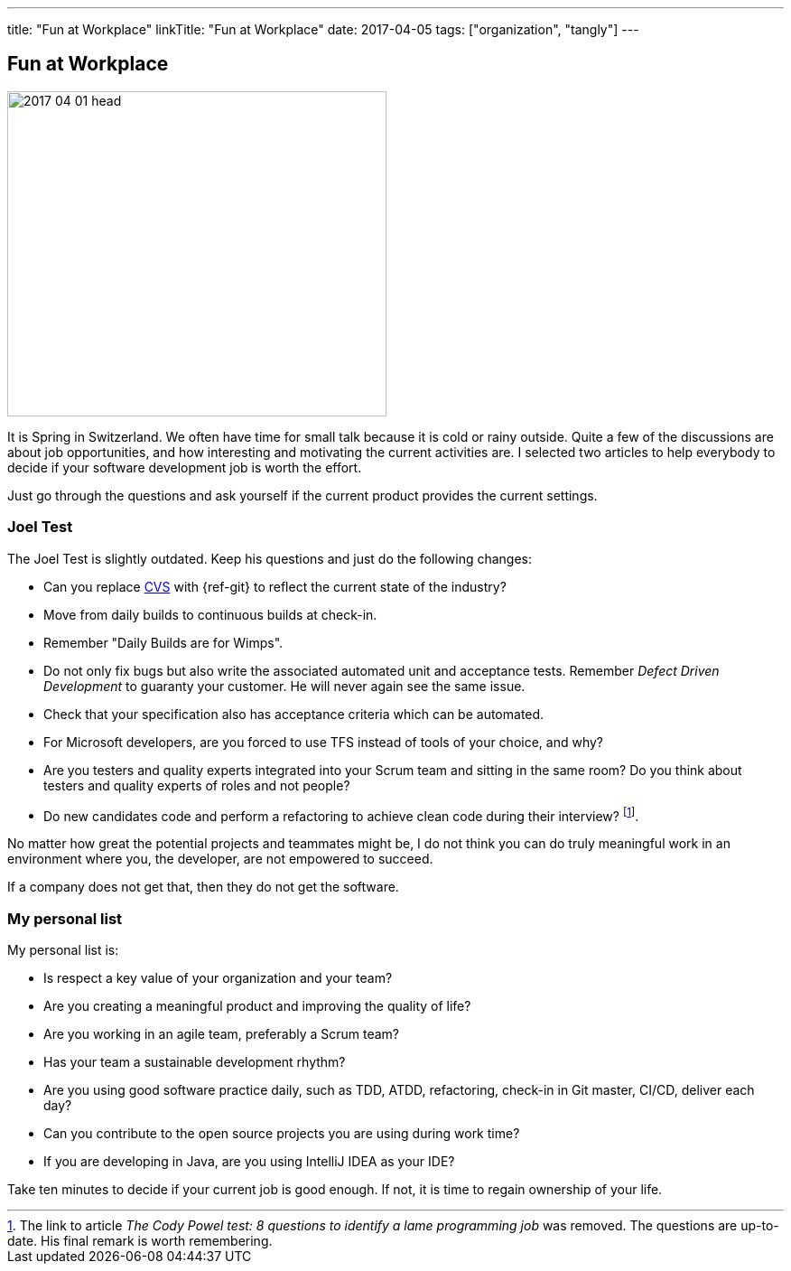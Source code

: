 ---
title: "Fun at Workplace"
linkTitle: "Fun at Workplace"
date: 2017-04-05
tags: ["organization", "tangly"]
---

== Fun at Workplace
:author: Marcel Baumann
:email: <marcel.baumann@tangly.net>
:homepage: https://www.tangly.net/
:company: https://www.tangly.net/[tangly llc]

image::2017-04-01-head.jpg[width=420,height=360,role=left]

It is Spring in Switzerland.
We often have time for small talk because it is cold or rainy outside.
Quite a few of the discussions are about job opportunities, and how interesting and motivating the current activities are.
I selected two articles to help everybody to decide if your software development job is worth the effort.

Just go through the questions and ask yourself if the current product provides the current settings.

=== Joel Test

The Joel Test is slightly outdated.
Keep his questions and just do the following changes:

* Can you replace https://en.wikipedia.org/wiki/Concurrent_Versions_System[CVS] with {ref-git} to reflect the current state of the industry?
* Move from daily builds to continuous builds at check-in.
* Remember "Daily Builds are for Wimps".
* Do not only fix bugs but also write the associated automated unit and acceptance tests.
Remember _Defect Driven Development_ to guaranty your customer.
He will never again see the same issue.
* Check that your specification also has acceptance criteria which can be automated.
* For Microsoft developers, are you forced to use TFS instead of tools of your choice, and why?
* Are you testers and quality experts integrated into your Scrum team and sitting in the same room?
Do you think about testers and quality experts of roles and not people?
* Do new candidates code and perform a refactoring to achieve clean code during their interview?
footnote:[The link to article _The Cody Powel test: 8 questions to identify a lame programming job_ was removed.
The questions are up-to-date.
His final remark is worth remembering.].

No matter how great the potential projects and teammates might be, I do not think you can do truly meaningful work in an environment where you, the developer, are not empowered to succeed.

If a company does not get that, then they do not get the software.

=== My personal list

My personal list is:

* Is respect a key value of your organization and your team?
* Are you creating a meaningful product and improving the quality of life?
* Are you working in an agile team, preferably a Scrum team?
* Has your team a sustainable development rhythm?
* Are you using good software practice daily, such as TDD, ATDD, refactoring, check-in in Git master, CI/CD, deliver each day?
* Can you contribute to the open source projects you are using during work time?
* If you are developing in Java, are you using IntelliJ IDEA as your IDE?

Take ten minutes to decide if your current job is good enough.
If not, it is time to regain ownership of your life.
